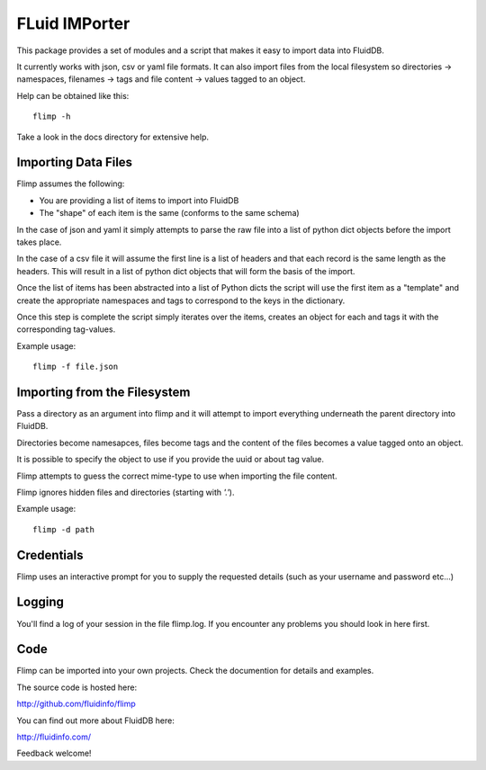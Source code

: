 FLuid IMPorter
==============

This package provides a set of modules and a script that makes it easy to
import data into FluidDB.

It currently works with json, csv or yaml file formats. It can also import
files from the local filesystem so directories -> namespaces, filenames ->
tags and file content -> values tagged to an object.

Help can be obtained like this::

    flimp -h

Take a look in the docs directory for extensive help.

Importing Data Files
--------------------

Flimp assumes the following:

- You are providing a list of items to import into FluidDB
- The "shape" of each item is the same (conforms to the same schema)

In the case of json and yaml it simply attempts to parse the raw file into a
list of python dict objects before the import takes place.

In the case of a csv file it will assume the first line is a list of headers
and that each record is the same length as the headers. This will result in a
list of python dict objects that will form the basis of the import.

Once the list of items has been abstracted into a list of Python dicts the
script will use the first item as a "template" and create the appropriate
namespaces and tags to correspond to the keys in the dictionary.

Once this step is complete the script simply iterates over the items,
creates an object for each and tags it with the corresponding tag-values.

Example usage::

    flimp -f file.json

Importing from the Filesystem
-----------------------------

Pass a directory as an argument into flimp and it will attempt to import 
everything underneath the parent directory into FluidDB.

Directories become namesapces, files become tags and the content of the files
becomes a value tagged onto an object.

It is possible to specify the object to use if you provide the uuid or about
tag value.

Flimp attempts to guess the correct mime-type to use when importing the file
content.

Flimp ignores hidden files and directories (starting with `'.'`).

Example usage::

    flimp -d path

Credentials
-----------

Flimp uses an interactive prompt for you to supply the requested details
(such as your username and password etc...)

Logging
-------

You'll find a log of your session in the file flimp.log. If you encounter any
problems you should look in here first.

Code
----

Flimp can be imported into your own projects. Check the documention for details
and examples.

The source code is hosted here:

http://github.com/fluidinfo/flimp

You can find out more about FluidDB here:

http://fluidinfo.com/

Feedback welcome!
